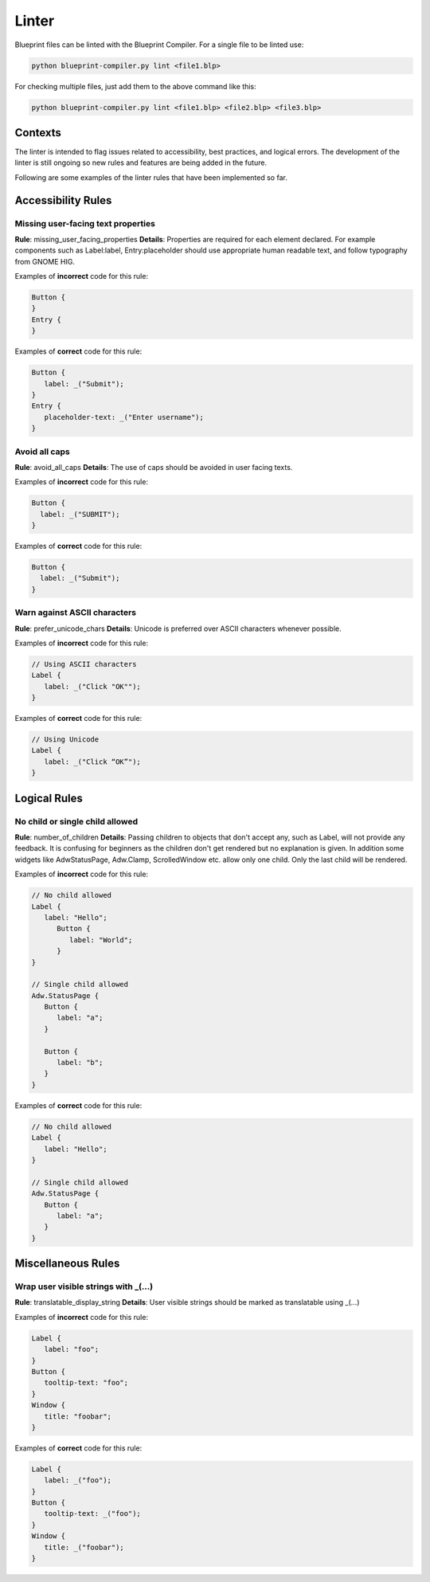 ======
Linter
======

Blueprint files can be linted with the Blueprint Compiler.
For a single file to be linted use:

.. code-block::

   python blueprint-compiler.py lint <file1.blp>

For checking multiple files, just add them to the above command like this:

.. code-block::

   python blueprint-compiler.py lint <file1.blp> <file2.blp> <file3.blp>


Contexts
--------

The linter is intended to flag issues related to accessibility, best practices, and logical errors.
The development of the linter is still ongoing so new rules and features are being added in the future.

Following are some examples of the linter rules that have been implemented so far.

Accessibility Rules
-------------------

Missing user-facing text properties
~~~~~~~~~~~~~~~~~~~~~~~~~~~~~~~~~~~

**Rule**: missing_user_facing_properties
**Details**: Properties are required for each element declared. For example components such as Label:label, Entry:placeholder should use appropriate human readable text, and follow typography from GNOME HIG.

Examples of **incorrect** code for this rule:

.. code-block:: blueprint

   Button {
   }
   Entry {
   }

Examples of **correct** code for this rule:

.. code-block:: blueprint

   Button {
      label: _("Submit");
   }
   Entry {
      placeholder-text: _("Enter username");
   }

Avoid all caps
~~~~~~~~~~~~~~

**Rule**: avoid_all_caps
**Details**: The use of caps should be avoided in user facing texts.

Examples of **incorrect** code for this rule:

.. code-block:: blueprint

  Button {
    label: _("SUBMIT");
  }


Examples of **correct** code for this rule:

.. code-block:: blueprint

  Button {
    label: _("Submit");
  }

Warn against ASCII characters
~~~~~~~~~~~~~~~~~~~~~~~~~~~~~

**Rule**: prefer_unicode_chars
**Details**: Unicode is preferred over ASCII characters whenever possible.

Examples of **incorrect** code for this rule:

.. code-block:: blueprint

   // Using ASCII characters
   Label {
      label: _("Click "OK"");
   }

Examples of **correct** code for this rule:

.. code-block:: blueprint

   // Using Unicode
   Label {
      label: _("Click “OK”");
   }

Logical Rules
-------------

No child or single child allowed
~~~~~~~~~~~~~~~~~~~~~~~~~~~~~~~~

**Rule**: number_of_children
**Details**: Passing children to objects that don't accept any, such as Label, will not provide any feedback. It is confusing for beginners as the children don't get rendered but no explanation is given. In addition some widgets like AdwStatusPage, Adw.Clamp, ScrolledWindow etc. allow only one child. Only the last child will be rendered.

Examples of **incorrect** code for this rule:

.. code-block:: blueprint

   // No child allowed
   Label {
      label: "Hello";
         Button {
            label: "World";
         }
   }

   // Single child allowed
   Adw.StatusPage {
      Button {
         label: "a";
      }

      Button {
         label: "b";
      }
   }

Examples of **correct** code for this rule:

.. code-block:: blueprint

   // No child allowed
   Label {
      label: "Hello";
   }

   // Single child allowed
   Adw.StatusPage {
      Button {
         label: "a";
      }
   }


Miscellaneous Rules
-------------------

Wrap user visible strings with _(...)
~~~~~~~~~~~~~~~~~~~~~~~~~~~~~~~~~~~~~

**Rule**: translatable_display_string
**Details**:  User visible strings should be marked as translatable using _(...)

Examples of **incorrect** code for this rule:

.. code-block:: blueprint

   Label {
      label: "foo";
   }
   Button {
      tooltip-text: "foo";
   }
   Window {
      title: "foobar";
   }

Examples of **correct** code for this rule:

.. code-block:: blueprint

   Label {
      label: _("foo");
   }
   Button {
      tooltip-text: _("foo");
   }
   Window {
      title: _("foobar");
   }
